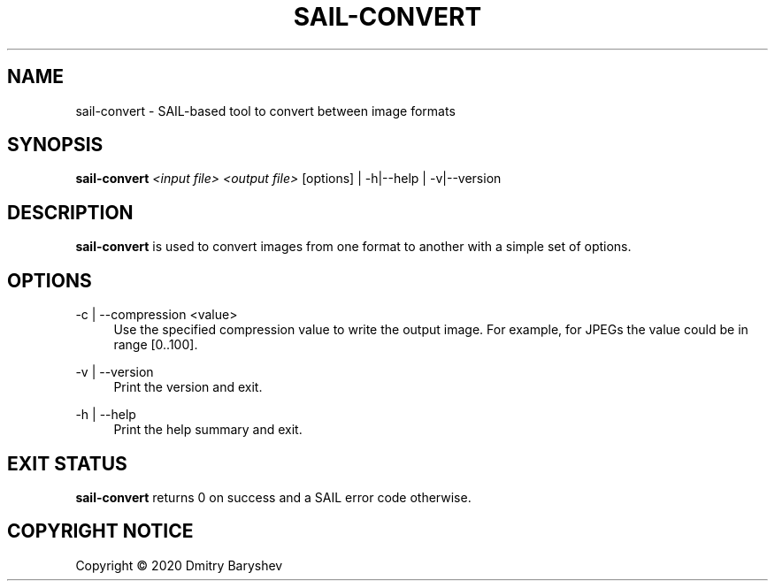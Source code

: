 '\" t
.\"     Title: sail-convert
.\"    Author: Dmitry Baryshev
.\"      Date: 05/14/2020
.\"    Manual: SAIL Manual
.\"    Source: SAIL
.\"  Language: English
.\"
.TH "SAIL\-CONVERT" "1" "05/14/2020" "SAIL" "SAIL Manual"
.SH "NAME"
sail-convert \- SAIL-based tool to convert between image formats
.SH "SYNOPSIS"
.sp
\fBsail\-convert\fR \fI<input file>\fR \fI<output file>\fR [options] | -h|--help | -v|--version
.SH "DESCRIPTION"
.sp
\fBsail\-convert\fR is used to convert images from one format to another with a simple set of options.
.SH "OPTIONS"
.PP
\-c | --compression <value>
.RS 4
Use the specified compression value to write the output image. For example, for JPEGs the value could be in range [0..100].
.RE
.PP
\-v | --version
.RS 4
Print the version and exit.
.RE
.PP
\-h | --help
.RS 4
Print the help summary and exit.
.RE
.SH "EXIT STATUS"
.sp
\fBsail\-convert\fR returns 0 on success and a SAIL error code otherwise.
.SH "COPYRIGHT NOTICE"
Copyright \(co 2020 Dmitry Baryshev

